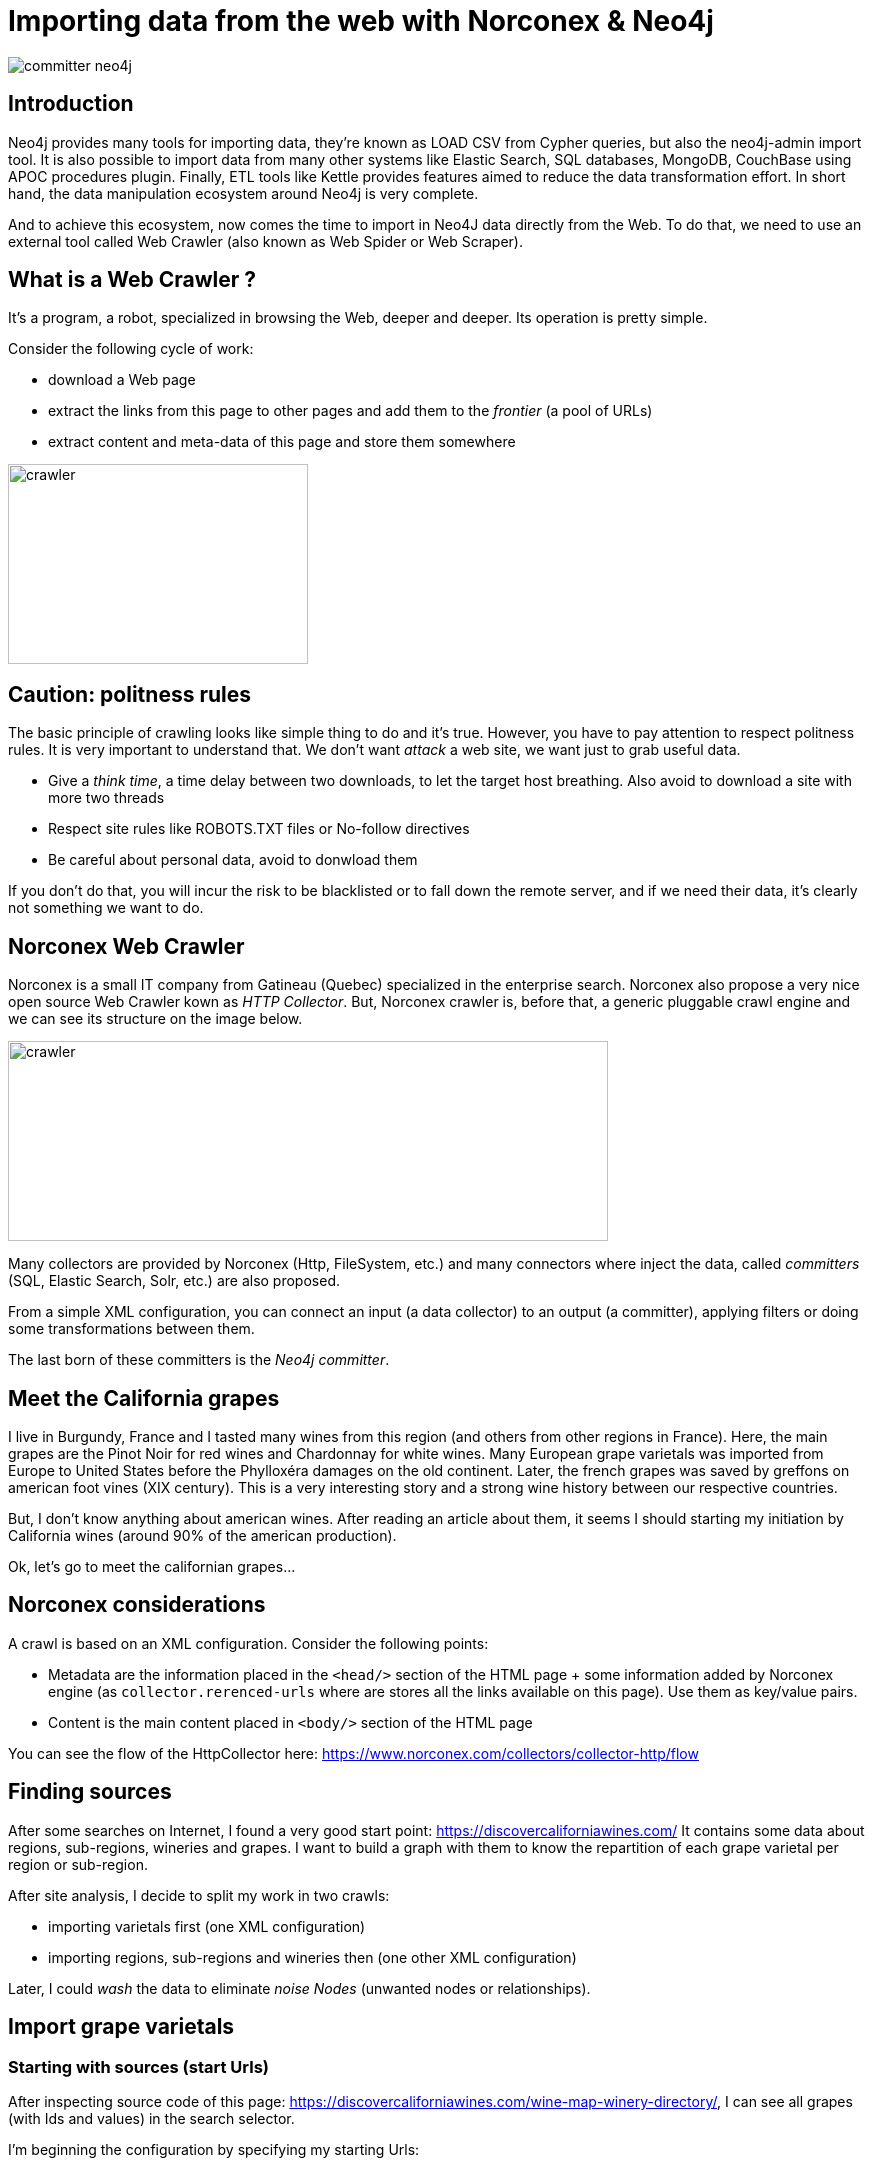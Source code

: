 = Importing data from the web with Norconex & Neo4j


image::committer-neo4j.png[]

== Introduction

Neo4j provides many tools for importing data, they're known as LOAD CSV from Cypher queries, but also the neo4j-admin import tool. It is also possible to import data from many other systems like Elastic Search, SQL databases, MongoDB, CouchBase using APOC procedures plugin. Finally, ETL tools like Kettle provides features aimed to reduce the data transformation effort. In short hand, the data manipulation ecosystem around Neo4j is very complete. 

And to achieve this ecosystem, now comes the time to import in Neo4J data directly from the Web. To do that, we need to use an external tool called Web Crawler (also known as Web Spider or Web Scraper).

== What is a Web Crawler ?

It's a program, a robot, specialized in browsing the Web, deeper and deeper. Its operation is pretty simple.

Consider the following cycle of work:

* download a Web page
* extract the links from this page to other pages and add them to the _frontier_ (a pool of URLs)
* extract content and meta-data of this page and store them somewhere

image::crawler_principle.png[crawler,300,200]

== Caution: politness rules

The basic principle of crawling looks like simple thing to do and it's true. However, you have to pay attention to respect politness rules. It is very important to understand that. We don't want _attack_ a web site, we want just to grab useful data.

* Give a _think time_, a time delay between two downloads, to let the target host breathing. Also avoid to download a site with more two threads
* Respect site rules like ROBOTS.TXT files or No-follow directives
* Be careful about personal data, avoid to donwload them

If you don't do that, you will incur the risk to be blacklisted or to fall down the remote server, and if we need their data, it's clearly not something we want to do.

== Norconex Web Crawler

Norconex is a small IT company from Gatineau (Quebec) specialized in the enterprise search. Norconex also propose a very nice open source Web Crawler kown as _HTTP Collector_. But, Norconex crawler is, before that, a generic pluggable crawl engine and we can see its structure on the image below.  

image::crawler_norconex.png[crawler,600,200]

Many collectors are provided by Norconex (Http, FileSystem, etc.) and many connectors where inject the data, called _committers_ (SQL, Elastic Search, Solr, etc.) are also proposed. 

From a simple XML configuration, you can connect an input (a data collector) to an output (a committer), applying filters or doing some transformations between them.

The last born of these committers is the _Neo4j committer_.

== Meet the California grapes

I live in Burgundy, France and I tasted many wines from this region (and others from other regions in France). Here, the main grapes are the Pinot Noir for red wines and Chardonnay for white wines. Many European grape varietals was imported from Europe to United States before the Phylloxéra damages on the old continent. Later, the french grapes was saved by greffons on american foot vines (XIX century).
This is a very interesting story and a strong wine history between our respective countries.

But, I don't know anything about american wines. After reading an article about them, it seems I should starting my initiation by California wines (around 90% of the american production).

Ok, let's go to meet the californian grapes...

== Norconex considerations

A crawl is based on an XML configuration. 
Consider the following points:

* Metadata are the information placed in the `<head/>` section of the HTML page + some information added by Norconex engine (as `collector.rerenced-urls` where are stores all the links available on this page). Use them as key/value pairs.
* Content is the main content placed in `<body/>` section of the HTML page

You can see the flow of the HttpCollector here: link:ex-url.adoc[https://www.norconex.com/collectors/collector-http/flow]

== Finding sources

After some searches on Internet, I found a very good start point: link:ex-url.adoc[https://discovercaliforniawines.com/]
It contains some data about regions, sub-regions, wineries and grapes. I want to build a graph with them to know the repartition of each grape varietal per region or sub-region.

After site analysis, I decide to split my work in two crawls:

* importing varietals first (one XML configuration)
* importing regions, sub-regions and wineries then (one other XML configuration)

Later, I could _wash_ the data to eliminate _noise Nodes_ (unwanted nodes or relationships).

== Import grape varietals

=== Starting with sources (start Urls)

After inspecting source code of this page: link:ex-url.adoc[https://discovercaliforniawines.com/wine-map-winery-directory/], I can see all grapes (with Ids and values) in the search selector.

I'm beginning the configuration by specifying my starting Urls:

```
...
<startURLs stayOnDomain="true" stayOnPort="true" stayOnProtocol="true">  
      <url>https://discovercaliforniawines.com/wine-map-winery-directory/</url>                         
</startURLs>
...
```

=== Making one document to many

Norconex is able to split one page two many, based on CSS selector. Furthermore, I can split each option on this `<select/>` tag:

```
...
 <importer>
        <preParseHandlers>          
          <splitter class="com.norconex.importer.handler.splitter.impl.DOMSplitter"
            selector="#varietal_select option"
            parser="html"/>
...
```

The _importer_ phase is reached when the document (the Web page) pass filters, then the document treatment process begins. Here, the `DOMSplitter` component makes one document (imported as new document) for each tag mathcing the CSS selector `#varietal_select option`.

=== Adding _value_ and _id_ 

Each new document  content built by the `DOMSplitter` looks like:

```
<option class="text-dark" id="1554">Cabernet Sauvignon<option>
```

It will be very interesting to extract _value_ (text) and _id_ to put them in the metadata. As we will see later, the varietal could be linked to wineries with this identifier.

Norconex provides a component to extract data from CSS Selector, the `DOMTagger`:

```
...
        
          <tagger class="com.norconex.importer.handler.tagger.impl.DOMTagger">
              <dom selector="option"  toField="varietal_id"   extract="attr(value)"/>
              <dom selector="option"  toField="varietal"   extract="ownText"/>             
          </tagger>
...
```

=== Stamping these pages with Varietal type

To provides more qualified information  when the document will be stored to Neo4j (see later _additionnal labels_), we're going to add a constant on each page imported from the document splitter.

Norconex provides a `ConstantTagger` to add a explicit value to a matadata fieldn here the field is _TYPE_:

```
...        
          <tagger class="com.norconex.importer.handler.tagger.impl.ConstantTagger"
              onConflict="replace" >      
            <restrictTo caseSensitive="false" field="document.embedded.reference">
               #varietal_select.*
            </restrictTo>
            <constant name="TYPE">VARIETAL</constant>
          </tagger>
           
      <preParseHandlers>
   <importer>
...
```

The `restrictTo` element allows to specify a regular expression to filter the documents tagged.

=== Storing in Neo4j

This is the goal: storing data in Neo4j.

First of all, choose the right Norconex committer: `com.norconex.committer.neo4j.Neo4jCommitter`
This committer must be configured with the following information:

* The Neo4j connection information
* The node topology (SPLITTED, ONE_NODE, NO_CONTENT)
* the primary label
* the additional labels (optional): 
* the relationships definitions (optional)

Other configuration are mostly common for all the Norconex committers.

```
...
	<committer class="com.norconex.committer.neo4j.Neo4jCommitter">
		<uri>bolt://localhost:7687</uri>
		<user>neo4j</user>
		<password>neo4j</password>
		<authentType>BASIC</authentType>      

		<nodeTopology>NO_CONTENT</nodeTopology>
		<primaryLabel>CALIFORNIA</primaryLabel>

		<additionalLabels>
			<sourceField keep="true">TYPE</sourceField>
		</additionalLabels>   

		<sourceReferenceField keep="true">document.reference</sourceReferenceField>
		<targetReferenceField>identity</targetReferenceField>

		<queueSize>5</queueSize>
	</committer>
...
```

==== Node Topology

The node topology defines how a Web page must be stored in Neo4j.

* ONE_NODE: the page will be stored in one node wich contains metadata and content
* NO_CONTENT: the page will be stored in one node wich contains only metadata
* SPLITTED: the page will be stored in three nodes, one super node linked to another one wich contains metadata and linked to another one wich contains content

In my case, I'm not very interested by the content, I want only know how entities are linked. I chose the `NO_CONTENT` topology.


==== Primary label

All nodes imported by this crawl will be stamped as label by this litteral value. Then it is easy to delete or search only on them.

==== Additional labels

They're used to qualify the nodes more precisely. Here we need to parameter a metadata field. The value of this key will be converted into label on the node.

A constant, named _TYPE_ was configured with the `ConstantTagger`, and this is this value I want to add to new nodes. 

=== Starting Norconex and check the result

qsdqsd


|===
│n.varietal        
│n.varietal_id

│All Varietals     
│null

│Barbera           
│1556

│Cabernet Franc    
│1555

│Cabernet Sauvignon
│1554 

│Chardonnay        
│1529

│Chenin Blanc      
│1539        

│Dessert wines     
│1540 

│Gewürztraminer    
│1538 

│Grenache Blanc    
│1537

│Grenache          
│1553 

│Malbec            
│1552 

│Marsanne         
│1528

│Merlot            
│1551         

│Mourvèdre         
│1550

│Muscat/Moscato    
│1536 

│Petite Sirah      
│1549

│Pinot Blanc       
│1535 

│Pinot Gris        
│1527

│Pinot Noir        
│1548

│Red Blends        
│1547

│Riesling          
│1534

│Rosé              
│1542

│Roussanne         
│1533

│Sangiovese        
│1545

│Sauvignon Blanc   
│1532

│Semillon          
│1526

│Sparkling         
│1541

│Syrah             
│1544

│Tempranillo       
│1546 

│Viognier          
│1531

│White Blends      
│1530

│Zinfandel         
│1543 
|===


== Import regions, sub-regions and wineries






